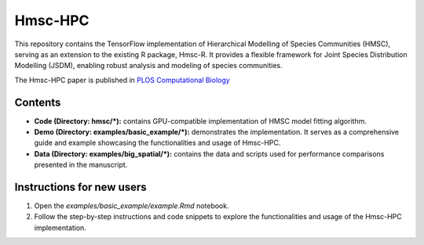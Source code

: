 ========
Hmsc-HPC
========

This repository contains the TensorFlow implementation of Hierarchical Modelling of Species Communities (HMSC), serving as an extension to the existing R package, Hmsc-R. It provides a flexible framework for Joint Species Distribution Modelling (JSDM), enabling robust analysis and modeling of species communities.

The Hmsc-HPC paper is published in `PLOS Computational Biology <https://doi.org/10.1371/journal.pcbi.1011914>`_

Contents
--------

* **Code (Directory: hmsc/\*):** contains GPU-compatible implementation of HMSC model fitting algorithm.
* **Demo (Directory: examples/basic_example/\*):** demonstrates the implementation. It serves as a comprehensive guide and example showcasing the functionalities and usage of Hmsc-HPC.
* **Data (Directory: examples/big_spatial/\*):** contains the data and scripts used for performance comparisons presented in the manuscript.

Instructions for new users
--------------------------

#. Open the `examples/basic_example/example.Rmd` notebook.
#. Follow the step-by-step instructions and code snippets to explore the functionalities and usage of the Hmsc-HPC implementation.

